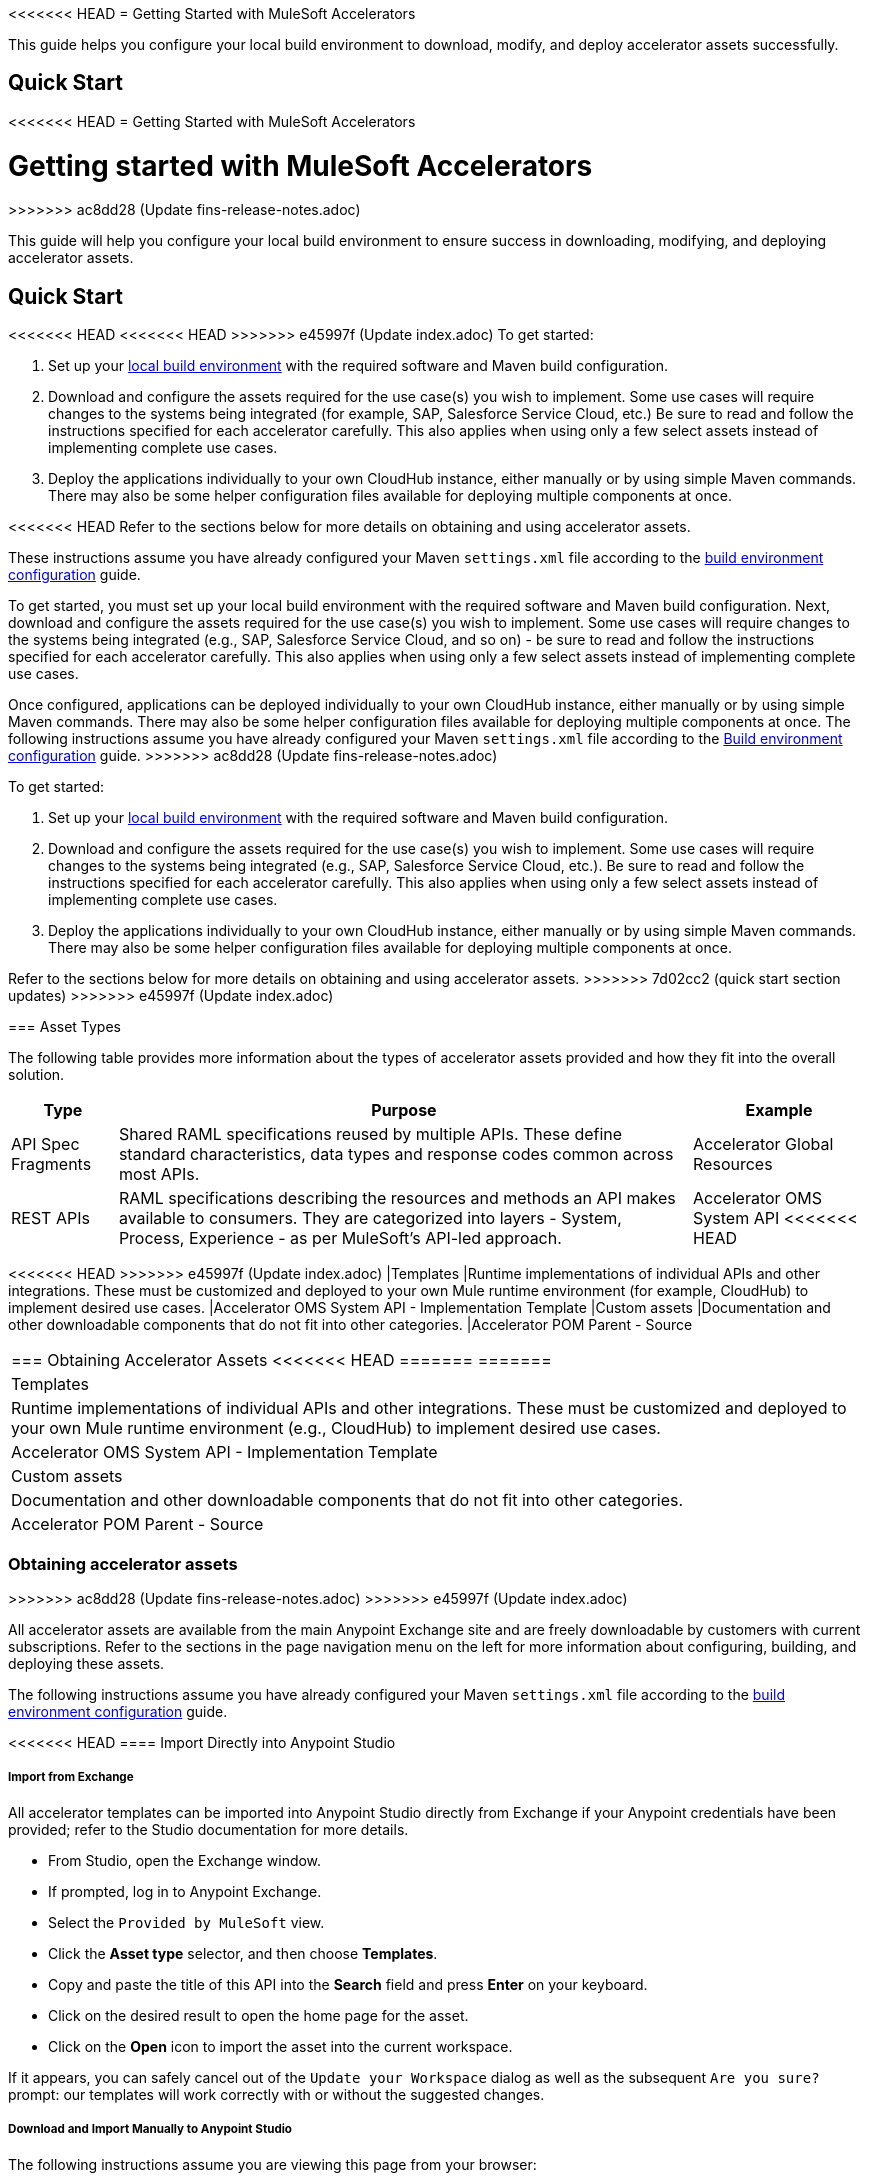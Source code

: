<<<<<<< HEAD
= Getting Started with MuleSoft Accelerators

This guide helps you configure your local build environment to download, modify, and deploy accelerator assets successfully.

== Quick Start

=======
<<<<<<< HEAD
= Getting Started with MuleSoft Accelerators
=======
= Getting started with MuleSoft Accelerators
>>>>>>> ac8dd28 (Update fins-release-notes.adoc)

This guide will help you configure your local build environment to ensure success in downloading, modifying, and deploying accelerator assets.

== Quick Start

<<<<<<< HEAD
<<<<<<< HEAD
>>>>>>> e45997f (Update index.adoc)
To get started:

. Set up your xref:build-environment.adoc[local build environment] with the required software and Maven build configuration.
. Download and configure the assets required for the use case(s) you wish to implement. Some use cases will require changes to the systems being integrated (for example, SAP, Salesforce Service Cloud, etc.) Be sure to read and follow the instructions specified for each accelerator carefully. This also applies when using only a few select assets instead of implementing complete use cases.
. Deploy the applications individually to your own CloudHub instance, either manually or by using simple Maven commands. There may also be some helper configuration files available for deploying multiple components at once.

<<<<<<< HEAD
Refer to the sections below for more details on obtaining and using accelerator assets.
=======
These instructions assume you have already configured your Maven `settings.xml` file according to the xref:accel/accel-build-environment.adoc[build environment configuration] guide.
=======
To get started, you must set up your local build environment with the required software and Maven build configuration. Next, download and configure the assets required for the use case(s) you wish to implement. Some use cases will require changes to the systems being integrated (e.g., SAP, Salesforce Service Cloud, and so on) - be sure to read and follow the instructions specified for each accelerator carefully. This also applies when using only a few select assets instead of implementing complete use cases.

Once configured, applications can be deployed individually to your own CloudHub instance, either manually or by using simple Maven commands. There may also be some helper configuration files available for deploying multiple components at once. The following instructions assume you have already configured your Maven `settings.xml` file according to the xref:accel-build-environment.adoc[Build environment configuration] guide.
>>>>>>> ac8dd28 (Update fins-release-notes.adoc)
=======
To get started:

. Set up your xref:build-environment.adoc[local build environment] with the required software and Maven build configuration.
. Download and configure the assets required for the use case(s) you wish to implement. Some use cases will require changes to the systems being integrated (e.g., SAP, Salesforce Service Cloud, etc.). Be sure to read and follow the instructions specified for each accelerator carefully. This also applies when using only a few select assets instead of implementing complete use cases.
. Deploy the applications individually to your own CloudHub instance, either manually or by using simple Maven commands. There may also be some helper configuration files available for deploying multiple components at once.

Refer to the sections below for more details on obtaining and using accelerator assets.
>>>>>>> 7d02cc2 (quick start section updates)
>>>>>>> e45997f (Update index.adoc)

=== Asset Types

The following table provides more information about the types of accelerator assets provided and how they fit into the overall solution.

[%header%autowidth.spread]
|===
|Type	|Purpose	|Example
|API Spec Fragments	|Shared RAML specifications reused by multiple APIs. These define standard characteristics, data types and response codes common across most APIs.	|Accelerator Global Resources
|REST APIs	|RAML specifications describing the resources and methods an API makes available to consumers. They are categorized into layers - System, Process, Experience - as per MuleSoft's API-led approach.	|Accelerator OMS System API
<<<<<<< HEAD
=======
<<<<<<< HEAD
>>>>>>> e45997f (Update index.adoc)
|Templates	|Runtime implementations of individual APIs and other integrations. These must be customized and deployed to your own Mule runtime environment (for example, CloudHub) to implement desired use cases.	|Accelerator OMS System API - Implementation Template
|Custom	assets |Documentation and other downloadable components that do not fit into other categories.	|Accelerator POM Parent - Source
|===

=== Obtaining Accelerator Assets
<<<<<<< HEAD
=======
=======
|Templates	|Runtime implementations of individual APIs and other integrations. These must be customized and deployed to your own Mule runtime environment (e.g., CloudHub) to implement desired use cases.	|Accelerator OMS System API - Implementation Template
|Custom	assets |Documentation and other downloadable components that do not fit into other categories.	|Accelerator POM Parent - Source
|===

=== Obtaining accelerator assets
>>>>>>> ac8dd28 (Update fins-release-notes.adoc)
>>>>>>> e45997f (Update index.adoc)

All accelerator assets are available from the main Anypoint Exchange site and are freely downloadable by customers with current subscriptions. Refer to the sections in the page navigation menu on the left for more information about configuring, building, and deploying these assets.

The following instructions assume you have already configured your Maven `settings.xml` file according to the xref:build-environment.adoc[build environment configuration] guide.

<<<<<<< HEAD
==== Import Directly into Anypoint Studio

===== Import from Exchange

All accelerator templates can be imported into Anypoint Studio directly from Exchange if your Anypoint credentials have been provided; refer to the Studio documentation for more details.

* From Studio, open the Exchange window.
* If prompted, log in to Anypoint Exchange.
* Select the `Provided by MuleSoft` view.
* Click the *Asset type* selector, and then choose *Templates*.
* Copy and paste the title of this API into the *Search* field and press *Enter* on your keyboard.
* Click on the desired result to open the home page for the asset.
* Click on the *Open* icon to import the asset into the current workspace.

If it appears, you can safely cancel out of the `Update your Workspace` dialog as well as the subsequent `Are you sure?` prompt: our templates will work correctly with or without the suggested changes.

===== Download and Import Manually to Anypoint Studio

The following instructions assume you are viewing this page from your browser:

* Click the *Download* button and save the template archive to your local file system.
* In Studio, ensure the current perspective is set to `Mule Design`.
* Right-click in an empty area in the `Package Explorer` and select *+Import...+*.
* In the select dialog, expand the *Anypoint Studio* folder.
* Choose the `Packaged mule application (.jar)` option and click *Next >*.
* Enter the full path name of the downloaded jar file or select from the file browser.
* Remove the version and `mule-application-template` suffixes from the project name, if desired.
* Click *Finish* to import the project.

As above, you can safely cancel out of the `Update your Workspace` dialog, if prompted.

==== Import into Anypoint Code Builder

To import into Anypoint Code Builder, visit xref:code-builder::int-import-mule-project.adoc[Importing Projects into the IDE].

=== Next Steps

Ensure your xref:build-environment.adoc[Build Environment] is configured correctly before attempting to import or deploy any assets. Also refer to the xref:application-deployment.adoc[Application Deployment], xref:application-testing.adoc[Application Testing] and xref:additional-customizations.adoc[Additional Customizations] pages for more details on deploying, testing, and customizing accelerator assets. For more information about accelerators, see xref:index.adoc[MuleSoft Accelerators].
=======
==== Import Directly from Anypoint Exchange

All accelerator templates can be imported into Anypoint Studio directly from Exchange if your Anypoint credentials have been provided; refer to the Studio documentation for more details.

* From Studio, open the Exchange window (typically the second toolbar button from the left)
* If prompted, login to Anypoint Exchange
* Select the `Provided by MuleSoft` view (top-left)
* Click the `Asset type` selector to the left of the `Search` field and choose `Templates`
* Copy and paste the title of this API into the `Search` field and press `Enter`
* Click on the desired result to open the home page for the asset
* Click on the `Open` icon (top-right) to import the asset into the current workspace

If it appears, you can safely cancel out of the `Update your Workspace` dialog as well as the subsequent `Are you sure?` prompt: our templates will work correctly with or without the suggested changes.

==== Download and Import Manually

The following instructions assume you are viewing this page from your browser:

* Click the `Download` button (top-right) and save the template archive to your local file system
* In Studio, ensure the current perspective is set to `Mule Design`
* Right-click in an empty area in the `Package Explorer` and select `+Import...+`
* In the select dialog, expand the `Anypoint Studio` folder
* Choose the `Packaged mule application (.jar)` option and click `Next >`
* Enter the full path name of the downloaded jar file or select from the file browser
* Remove the version and `mule-application-template` suffixes from the project name, if desired
* Click `Finish` to import the project

As above, you can safely cancel out of the `Update your Workspace` dialog, if prompted.

=== Next Steps

<<<<<<<< HEAD:modules/ROOT/pages/getting-started.adoc
<<<<<<< HEAD
<<<<<<< HEAD
Ensure your xref:build-environment.adoc[Build Environment] is configured correctly before attempting to import or deploy any assets. Also refer to the xref:application-deployment.adoc[Application Deployment], xref:application-testing.adoc[Application Testing] and xref:additional-customizations.adoc[Additional Customizations] pages for more details on deploying, testing, and customizing accelerator assets. For more information about accelerators, see xref:index.adoc[MuleSoft Accelerators].
=======
Ensure your xref:accel-build-environment.adoc[Build Environment] is configured correctly before attempting to import or deploy any assets. Also refer to the xref:accel-application-deployment.adoc[Application Deployment], xref:accel-application-testing.adoc[Application Testing] and xref:accel-additional-customizations.adoc[Additional Customizations] pages for more details on deploying, testing, and customizing accelerator assets.
>>>>>>> ac8dd28 (Update fins-release-notes.adoc)
=======
Ensure your xref:accel/accel-build-environment.adoc[Build Environment] is configured correctly before attempting to import or deploy any assets. Also refer to the xref:accel/accel-application-deployment.adoc[Application Deployment], xref:accel/accel-application-testing.adoc[Application Testing] and xref:accel/accel-additional-customizations.adoc[Additional Customizations] pages for more details on deploying, testing, and customizing accelerator assets.
>>>>>>> 7d02cc2 (quick start section updates)
========
Ensure your xref:build-environment.adoc[Build Environment] is configured correctly before attempting to import or deploy any assets. Also refer to the xref:application-deployment.adoc[Application Deployment], xref:application-testing.adoc[Application Testing] and xref:additional-customizations.adoc[Additional Customizations] pages for more details on deploying, testing, and customizing accelerator assets.
>>>>>>>> e45997f (Update index.adoc):accelerators-home/modules/ROOT/pages/getting-started.adoc
>>>>>>> e45997f (Update index.adoc)

== See Also

* xref:build-environment.adoc[Build environment]
* xref:application-deployment.adoc[Application deployment]
* xref:application-testing.adoc[Application testing]
* xref:additional-customizations.adoc[Additional customizations]
* xref:index.adoc[MuleSoft Accelerators]
